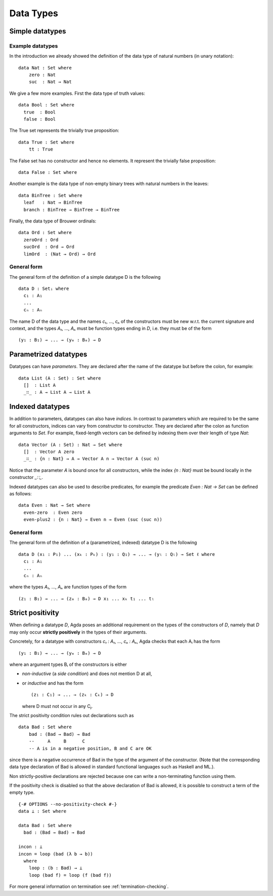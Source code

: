 .. _data-types:

**********
Data Types
**********

Simple datatypes
================

Example datatypes
-----------------

In the introduction we already showed the definition of the data type of natural numbers (in unary notation):
::

    data Nat : Set where
        zero : Nat
        suc  : Nat → Nat

We give a few more examples. First the data type of truth values:
::

    data Bool : Set where
      true  : Bool
      false : Bool

The True set represents the trivially true proposition:
::

    data True : Set where
        tt : True

The False set has no constructor and hence no elements. It represent
the trivially false proposition:
::

    data False : Set where

Another example is the data type of non-empty  binary trees with natural numbers in the leaves:
::

    data BinTree : Set where
      leaf   : Nat → BinTree
      branch : BinTree → BinTree → BinTree

Finally, the data type of Brouwer ordinals:
::

    data Ord : Set where
      zeroOrd : Ord
      sucOrd  : Ord → Ord
      limOrd  : (Nat → Ord) → Ord

General form
------------

The general form of the definition of a simple datatype D is the following
::

    data D : Setᵢ where
      c₁ : A₁
      ...
      cₙ : Aₙ

The name D of the data type and the names `c₁`, ..., `cₙ` of the
constructors must be new w.r.t. the current signature and context,
and the types `A₁`, ..., `Aₙ` must be function types ending in `D`,
i.e. they must be of the form
::

  (y₁ : B₁) → ... → (yₘ : Bₘ) → D

Parametrized datatypes
======================

Datatypes can have *parameters*. They are declared after the name of the
datatype but before the colon, for example:
::

  data List (A : Set) : Set where
    []  : List A
    _∷_ : A → List A → List A

Indexed datatypes
=================

In addition to parameters, datatypes can also have *indices*. In contrast to
parameters which are required to be the same for all constructors, indices
can vary from constructor to constructor. They are declared after the colon
as function arguments to `Set`. For example, fixed-length vectors can be
defined by indexing them over their length of type `Nat`:
::

  data Vector (A : Set) : Nat → Set where
    []  : Vector A zero
    _∷_ : {n : Nat} → A → Vector A n → Vector A (suc n)

Notice that the parameter `A` is bound once for all constructors, while the
index `{n : Nat}` must be bound locally in the constructor `_∷_`.

Indexed datatypes can also be used to describe predicates, for example the
predicate `Even : Nat → Set` can be defined as follows:
::

  data Even : Nat → Set where
    even-zero  : Even zero
    even-plus2 : {n : Nat} → Even n → Even (suc (suc n))

General form
------------

The general form of the definition of a (parametrized, indexed) datatype D is
the following
::

  data D (x₁ : P₁) ... (xₖ : Pₖ) : (y₁ : Q₁) → ... → (yₗ : Qₗ) → Set ℓ where
    c₁ : A₁
    ...
    cₙ : Aₙ

where the types `A₁`, ..., `Aₙ` are function types of the form
::

  (z₁ : B₁) → ... → (zₘ : Bₘ) → D x₁ ... xₖ t₁ ... tₗ


Strict positivity
=================

When defining a datatype `D`, Agda poses an additional requirement on
the types of the constructors of `D`, namely that `D` may only occur
**strictly positively** in the types of their arguments.

Concretely, for a datatype with constructors `c₁ : A₁`, ..., `cₙ : Aₙ`,
Agda checks that each Aᵢ has the form
::

    (y₁ : B₁) → ... → (yₘ : Bₘ) → D

where an argument types Bᵢ of the constructors is either

* *non-inductive* (a *side condition*) and does not mention D at all,

* or *inductive* and has the form
  ::

     (z₁ : C₁) → ... → (zₖ : Cₖ) → D

  where D must not occur in any Cⱼ.

The strict positivity condition rules out declarations such as
::

    data Bad : Set where
        bad : (Bad → Bad) → Bad
        --     A     B      C
        -- A is in a negative position, B and C are OK

since there is a negative occurrence of Bad in the type of the
argument of the constructor.  (Note that the corresponding data type
declaration of Bad is allowed in standard functional languages such as
Haskell and ML.).

Non strictly-positive declarations are rejected because one can write
a non-terminating function using them.

If the positivity check is disabled so that the above declaration of
Bad is allowed, it is possible to construct a term of the empty
type.
::

    {-# OPTIONS --no-positivity-check #-}
    data ⊥ : Set where

    data Bad : Set where
      bad : (Bad → Bad) → Bad

    incon : ⊥
    incon = loop (bad (λ b → b))
      where
        loop : (b : Bad) → ⊥
        loop (bad f) = loop (f (bad f))

For more general information on termination see :ref:`termination-checking`.
